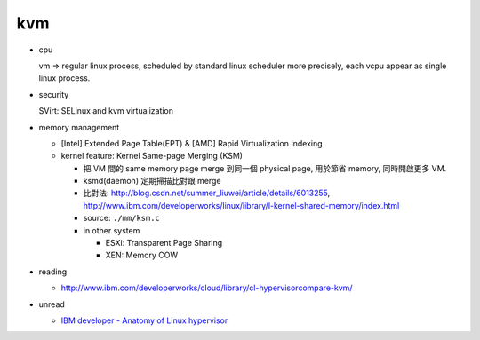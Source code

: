 kvm
---
- cpu 

  vm => regular linux process, scheduled by standard linux scheduler
  more precisely, each vcpu appear as single linux process.

- security

  SVirt: SELinux and kvm virtualization

- memory management

  - [Intel] Extended Page Table(EPT) & [AMD] Rapid Virtualization Indexing
  - kernel feature: Kernel Same-page Merging (KSM)

    - 把 VM 間的 same memory page merge 到同一個 physical page, 用於節省 memory, 同時開啟更多 VM.
    - ksmd(daemon) 定期掃描比對跟 merge
    - 比對法: http://blog.csdn.net/summer_liuwei/article/details/6013255, http://www.ibm.com/developerworks/linux/library/l-kernel-shared-memory/index.html
    - source: ``./mm/ksm.c``
    - in other system

      - ESXi: Transparent Page Sharing
      - XEN: Memory COW


- reading

  - http://www.ibm.com/developerworks/cloud/library/cl-hypervisorcompare-kvm/

- unread

  - `IBM developer - Anatomy of Linux hypervisor <http://www.ibm.com/developerworks/linux/library/l-hypervisor>`_

